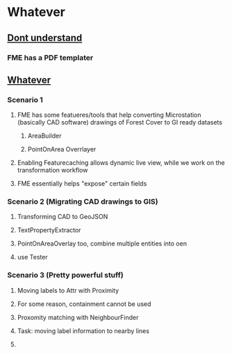 * Whatever
** [[https://www.youtube.com/watch?v=c8Kx6KAT2Ys][Dont understand]]
*** FME has a PDF templater
*** 
** [[https://www.youtube.com/watch?v=Gci3bam_Acg][Whatever]]
*** Scenario 1
**** FME has some featueres/tools that help converting Microstation (basically CAD software) drawings of Forest Cover to GI ready datasets
***** AreaBuilder
***** PointOnArea Overrlayer
**** Enabling Featurecaching allows dynamic  live view,  while we work on the transformation workflow
****  FME essentially helps "expose" certain fields
*** Scenario 2 (Migrating CAD drawings to GIS)
**** Transforming CAD to  GeoJSON
**** TextPropertyExtractor 
**** PointOnAreaOverlay too, combine multiple entities into oen
**** use Tester
*** Scenario 3 (Pretty powerful stuff)
**** Moving labels to Attr with Proximity
**** For some reason, containment cannot be used
**** Proxomity matching with NeighbourFinder
**** Task: moving label information to nearby lines
**** 
